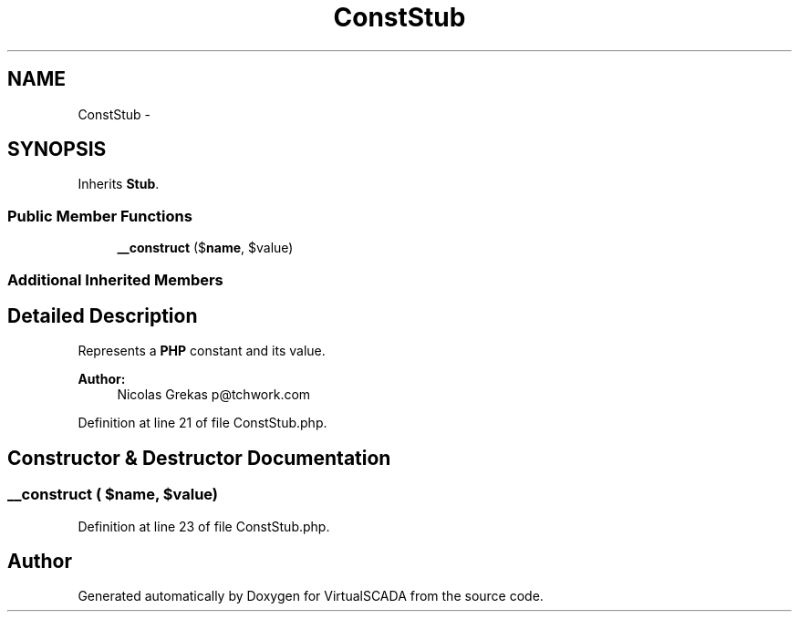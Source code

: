 .TH "ConstStub" 3 "Tue Apr 14 2015" "Version 1.0" "VirtualSCADA" \" -*- nroff -*-
.ad l
.nh
.SH NAME
ConstStub \- 
.SH SYNOPSIS
.br
.PP
.PP
Inherits \fBStub\fP\&.
.SS "Public Member Functions"

.in +1c
.ti -1c
.RI "\fB__construct\fP ($\fBname\fP, $value)"
.br
.in -1c
.SS "Additional Inherited Members"
.SH "Detailed Description"
.PP 
Represents a \fBPHP\fP constant and its value\&.
.PP
\fBAuthor:\fP
.RS 4
Nicolas Grekas p@tchwork.com 
.RE
.PP

.PP
Definition at line 21 of file ConstStub\&.php\&.
.SH "Constructor & Destructor Documentation"
.PP 
.SS "__construct ( $name,  $value)"

.PP
Definition at line 23 of file ConstStub\&.php\&.

.SH "Author"
.PP 
Generated automatically by Doxygen for VirtualSCADA from the source code\&.
